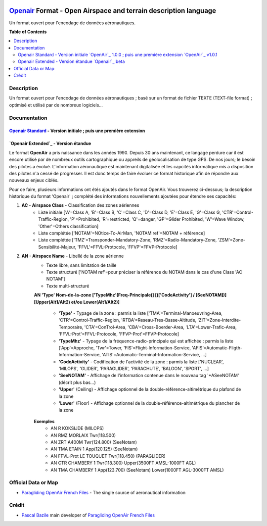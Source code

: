 |imgOpenair100| |imgOpenair101| |imgOpenairBeta|

`Openair`_ Format - Open Airspace and terrain description language
===================
Un format ouvert pour l'encodage de données aéronautiques.


**Table of Contents**

.. contents::
   :backlinks: none
   :local:


Description
-----------
Un format ouvert pour l'encodage de données aéronautiques ; basé sur un format de fichier TEXTE (TEXT-file format) ; optimisé et utilisé par de nombreux logiciels...

Documentation
-------------
`Openair Standard`_ - Version initiale |imgOpenair100| ; puis une première extension |imgOpenair101|
~~~~~~~~~~~~~~~~~~~~~~~~~~~~~~~~~~~~~~~~~~~~~~~~~~~~~~~~~~~~~~~~~~~~~~~~~~~~~~~~~~~~~~~~~~~~~~~~~

`Openair Extended`_ - Version étandue |imgOpenairBeta|
~~~~~~~~~~~~~~~~~~~~~~~~~~~~~~~~~~~~~~~~~~~~~~~~~~~~~~

Le format **OpenAir** a pris naissance dans les années 1990. Depuis 30 ans maintenant, ce langage perdure car il est encore utilisé par de nombreux outils cartographique ou appreils de géolocalisation de type GPS.
De nos jours; le besoin des pilotes a évolué. L'information aéronautique est maintenant digitalisée et les capcités informatique mis a disposition des pilotes n'a cessé de progresser.
Il est donc temps de faire évoluer ce format historique afin de répondre aux nouveaux enjeux ciblés. 

Pour ce faire, plusieurs informations ont étés ajoutés dans le format OpenAir.
Vous trouverez ci-dessous; la description historique du format 'Openair' ; complété des informations nouvellements ajoutées pour étendre ses capacités: 

1. **AC - Airspace Class** - Classification des zones aériennes
	* |imgOpenair100| Liste initiale ['A'=Class A, 'B'=Class B, 'C'=Class C, 'D'=Class D, 'E'=Class E, 'G'=Class G, 'CTR'=Control-Traffic-Region, 'P'=Prohibited, 'R'=restricted, 'Q'=danger, 'GP'=Glider Prohibited, 'W'=Wave Window, 'Other'=Others classification]
	* |imgOpenair101| Liste complétée ['NOTAM'=NOtice-To-AirMan, 'NOTAM ref'=NOTAM + référence]
	* |imgOpenairBeta| Liste complétée ['TMZ'=Transponder-Mandatory-Zone, 'RMZ'=Radio-Mandatory-Zone, 'ZSM'=Zone-Sensibilité-Majeur, 'FFVL'=FFVL-Protocole, 'FFVP'=FFVP-Protocole]
	
2. **AN - Airspace Name** - Libellé de la zone aérienne
	* |imgOpenair100| Texte libre, sans limitation de taille
	* |imgOpenair101| Texte structuré ['NOTAM ref'=pour préciser la référence du NOTAM dans le cas d'une Class 'AC NOTAM']
	* |imgOpenairBeta| Texte multi-structuré

	**AN 'Type' Nom-de-la-zone ['TypeMhz'(Freq-Principale)] [(['CodeActivity'] / [SeeNOTAM])] [Upper(Alt1/Alt2) et/ou Lower(Alt1/Alt2)]**
	
		- **'Type'** - Typage de la zone : parmis la liste ['TMA'=Terminal-Manoeuvring-Area, 'CTR'=Control-Traffic-Region, 'RTBA'=Reseau-Tres-Basse-Altitude, 'ZIT'=Zone-Interdite-Temporaire, 'CTA'=ConTrol-Area, 'CBA'=Cross-Boerder-Area, 'LTA'=Lower-Trafic-Area, 'FFVL-Prot'=FFVL-Protocole, 'FFVP-Prot'=FFVP-Protocole]
		- **'TypeMhz'** - Typage de la fréquence-radio-principale qui est affichée : parmis la liste ['App'=Approche, 'Twr'=Tower, 'FIS'=Flight-Information-Service, 'AFIS'=Automatic-Fligth-Information-Service, 'ATIS'=Automatic-Terminal-Information-Service, ...]
		- **'CodeActivity'** - Codification de l'activité de la zone : parmis la liste ['NUCLEAR', 'MILOPS', 'GLIDER', 'PARAGLIDER', 'PARACHUTE', 'BALOON', 'SPORT', ...]
		- **'SeeNOTAM'** - Affichage de l'information contenue dans le nouveau tag '*ASeeNOTAM' (décrit plus bas...)
		- **'Upper'** (Ceiling) - Affichage optionnel de la double-référence-altimétrique du plafond de la zone
		- **'Lower'** (Floor) - Affichage optionnel de la double-référence-altimétrique du plancher de la zone 

	**Exemples**
		- AN R KOKSIJDE (MILOPS)
		- AN RMZ MORLAIX Twr(118.500)
		- AN ZRT A400M Twr(124.800) (SeeNotam)
		- AN TMA ETAIN 1 App(120.125) (SeeNotam)
		- AN FFVL-Prot LE TOUQUET Twr(118.450) (PARAGLIDER)
		- AN CTR CHAMBERY 1 Twr(118.300) Upper(3500FT AMSL-1000FT AGL)
		- AN TMA CHAMBERY 1 App(123.700) (SeeNotam) Lower(1000FT AGL-3000FT AMSL)


Official Data or Map
--------------------
* `Paragliding OpenAir French Files`_ - The single source of aeronautical information


Crédit
------
* `Pascal Bazile`_ main developer of `Paragliding OpenAir French Files`_



.. |imgOpenair100| image:: res/openair_v1.0.0.svg
   :target: `Openair Standard`_
   :alt: `OpenAir`_ 1.0.0
.. |imgOpenair101| image:: res/openair_v1.0.1.svg
   :target: `Openair 101`_
   :alt: `OpenAir`_ v1.0.1
.. |imgOpenairBeta| image:: res/openair_betaVersion.svg
   :target: `Openair`_
   :alt: `Openair`_ beta

.. _Pascal Bazile: https://github.com/BPascal-91/
.. _Paragliding OpenAir French Files: http://pascal.bazile.free.fr/paraglidingFolder/divers/GPS/OpenAir-Format/

.. _Openair: `Openair (on GitHub)`_
.. _Openair (on GitHub): https://github.com/BPascal-91/eAirspacesFormats/tree/master/openair/#readme
.. _Openair Extended: https://github.com/BPascal-91/eAirspacesFormats/tree/master/openair/#openair-extended
.. _Openair Standard: http://www.winpilot.com/UsersGuide/UserAirspace.asp
.. _Openair 101: https://notaminfo.com/exporthelp#stdopenair
.. _Openair Extended: http://pascal.bazile.free.fr/paraglidingFolder/divers/GPS/OpenAir-Format/

